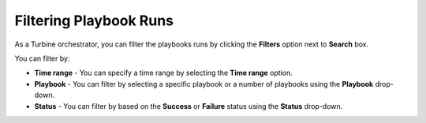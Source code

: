 Filtering Playbook Runs
=======================

As a Turbine orchestrator, you can filter the playbooks runs by clicking
the **Filters** option next to **Search** box.

You can filter by:

-  **Time range** - You can specify a time range by selecting the **Time
   range** option.

-  **Playbook** - You can filter by selecting a specific playbook or a
   number of playbooks using the **Playbook** drop-down.

-  **Status** - You can filter by based on the **Success** or
   **Failure** status using the **Status** drop-down.\ |image1|

.. |image1| image:: ../Resources/Images/playbook_runs_filter.png

